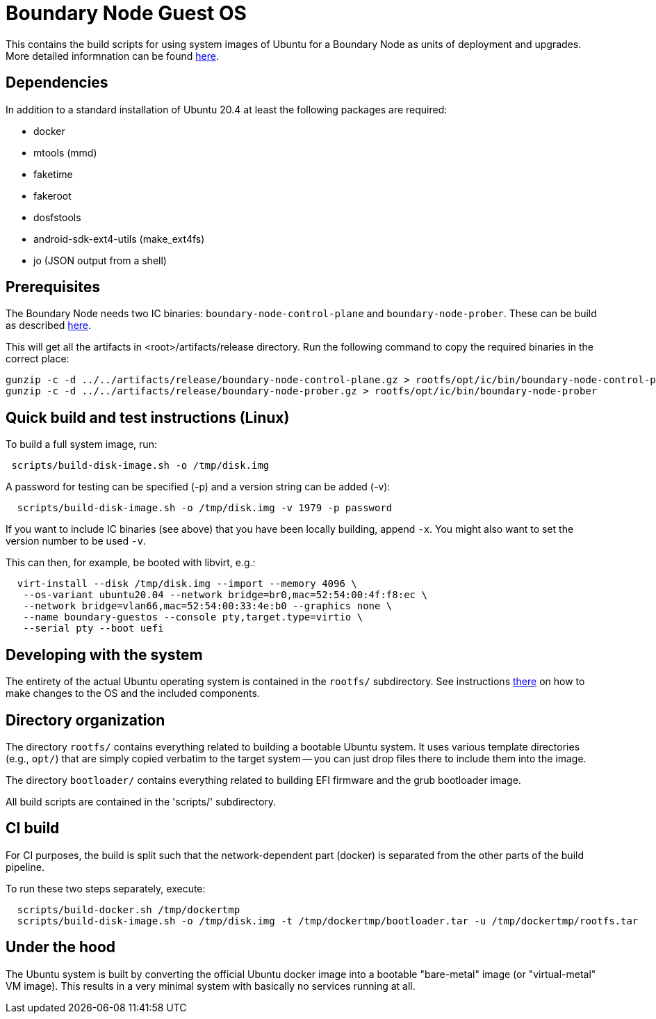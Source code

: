 = Boundary Node Guest OS

This contains the build scripts for using system images of Ubuntu for a Boundary Node as units of deployment and upgrades. More detailed informnation can be found link:doc/README.adoc[here].

== Dependencies
In addition to a standard installation of Ubuntu 20.4 at least the following packages are required:

* docker
* mtools (mmd)
* faketime
* fakeroot
* dosfstools
* android-sdk-ext4-utils (make_ext4fs)
* jo (JSON output from a shell)

== Prerequisites

The Boundary Node needs two IC binaries: `boundary-node-control-plane` and `boundary-node-prober`.
These can be build as described link:../../README.adoc#building-the-code[here].

This will get all the artifacts in <root>/artifacts/release directory. Run the following command to copy the required binaries in the correct place:
[source, shell]
----
gunzip -c -d ../../artifacts/release/boundary-node-control-plane.gz > rootfs/opt/ic/bin/boundary-node-control-plane
gunzip -c -d ../../artifacts/release/boundary-node-prober.gz > rootfs/opt/ic/bin/boundary-node-prober
----

== Quick build and test instructions (Linux)
To build a full system image, run:

[source,shell]
----
 scripts/build-disk-image.sh -o /tmp/disk.img
----

A password for testing can be specified (-p) and a version string can be added (-v):

[source,shell]
----
  scripts/build-disk-image.sh -o /tmp/disk.img -v 1979 -p password
----

If you want to include IC binaries (see above) that you have been locally building, append `-x`.
You might also want to set the version number to be used `-v`.

This can then, for example, be booted with libvirt, e.g.:

[source,shell]
----
  virt-install --disk /tmp/disk.img --import --memory 4096 \
   --os-variant ubuntu20.04 --network bridge=br0,mac=52:54:00:4f:f8:ec \
   --network bridge=vlan66,mac=52:54:00:33:4e:b0 --graphics none \
   --name boundary-guestos --console pty,target.type=virtio \
   --serial pty --boot uefi
----

== Developing with the system

The entirety of the actual Ubuntu operating system is contained in the
`rootfs/` subdirectory. See instructions link:rootfs/README.adoc[there] on how to
make changes to the OS and the included components.

== Directory organization

The directory `rootfs/` contains everything related to building a bootable Ubuntu system. It uses various template
directories (e.g., `opt/`) that are simply copied verbatim to the target system -- you can just drop files there to
include them into the image.

The directory `bootloader/` contains everything related to building EFI firmware and the grub bootloader image. 

All build scripts are contained in the 'scripts/' subdirectory.

== CI build

For CI purposes, the build is split such that the network-dependent
part (docker) is separated from the other parts of the build pipeline.

To run these two steps separately, execute:

[source,shell]
----
  scripts/build-docker.sh /tmp/dockertmp
  scripts/build-disk-image.sh -o /tmp/disk.img -t /tmp/dockertmp/bootloader.tar -u /tmp/dockertmp/rootfs.tar
----

== Under the hood

The Ubuntu system is built by converting the official Ubuntu docker image
into a bootable "bare-metal" image (or "virtual-metal" VM image). This
results in a very minimal system with basically no services running at all.
